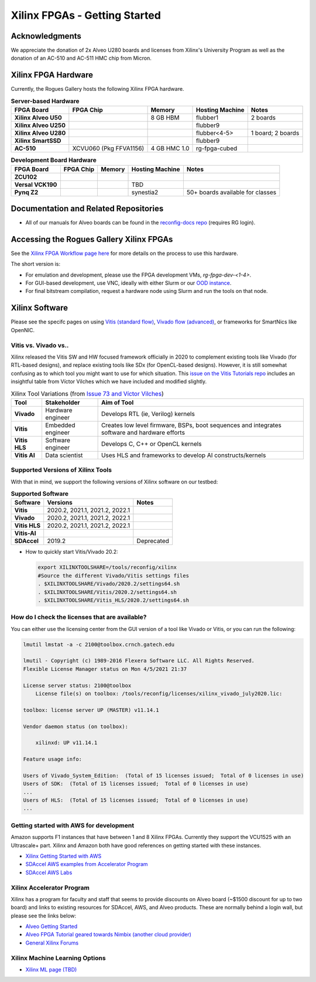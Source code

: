 Xilinx FPGAs - Getting Started
--------------------

Acknowledgments
====================
We appreciate the donation of 2x Alveo U280 boards and licenses from Xilinx's University Program as well as the donation of an AC-510 and AC-511 HMC chip from Micron.

Xilinx FPGA Hardware
====================

Currently, the Rogues Gallery hosts the following Xilinx FPGA hardware.

.. list-table:: **Server-based Hardware**
    :widths: auto
    :header-rows: 1
    :stub-columns: 1

    * - FPGA Board
      - FPGA Chip
      - Memory
      - Hosting Machine
      - Notes
    * - Xilinx Alveo U50
      - 
      - 8 GB HBM
      - flubber1
      - 2 boards
    * - Xilinx Alveo U250
      - 
      - 
      - flubber9
      -
    * - Xilinx Alveo U280
      - 
      - 
      - flubber<4-5>
      - 1 board; 2 boards
    * - Xilinx SmartSSD
      - 
      - 
      - flubber9
      -
    * - AC-510
      - XCVU060 (Pkg FFVA1156)
      - 4 GB HMC 1.0
      - rg-fpga-cubed
      -

.. list-table:: **Development Board Hardware**
    :widths: auto
    :header-rows: 1
    :stub-columns: 1

    * - FPGA Board
      - FPGA Chip
      - Memory
      - Hosting Machine
      - Notes
    * - ZCU102
      - 
      - 
      - 
      - 
    * - Versal VCK190
      - 
      - 
      - TBD
      -
    * - Pynq Z2
      - 
      - 
      - synestia2
      - 50+ boards available for classes
      
Documentation and Related Repositories
======================================

- All of our manuals for Alveo boards can be found in the `reconfig-docs repo <https://github.gatech.edu/crnch-rg/reconfig-docs>`__ (requires RG login). 

Accessing the Rogues Gallery Xilinx FPGAs
=========================================

See the `Xilinx FPGA Workflow page here <https://github.com/gt-crnch-rg/read-the-docs/blob/main/docs/reconfig/xilinx/xilinx-fpga-crnch-workflow.md>`__ for more details on the process to use this hardware.

The short version is: 

* For emulation and development, please use the FPGA development VMs, `rg-fpga-dev-<1-4>`.
* For GUI-based development, use VNC, ideally with either Slurm or our `OOD instance <https://gt-crnch-rg.readthedocs.io/en/main/general/open-on-demand.html>`__.
* For final bitstream compilation, request a hardware node using Slurm and run the tools on that node. 


Xilinx Software 
===============

Please see the specifc pages on using `Vitis (standard flow) <https://github.com/gt-crnch-rg/read-the-docs/blob/main/docs/reconfig/xilinx/xilinx-fpga-crnch-workflow.md>`__, `Vivado flow (advanced) <https://gt-crnch-rg.readthedocs.io/en/main/reconfig/xilinx/xilinx-vivado-flow.html>`__, or frameworks for SmartNics like OpenNIC.

Vitis vs. Vivado vs..
~~~~~~~~~~~~~~~~

Xilinx released the Vitis SW and HW focused framework officially in 2020 to complement existing tools like Vivado (for RTL-based designs), and replace existing tools like SDx (for OpenCL-based designs). However, it is still somewhat confusing as to which tool you might want to use for which situation. This `issue on the Vitis Tutorials repo <https://github.com/Xilinx/Vitis-Tutorials/issues/73>`__ includes an insightful table from Víctor Vilches which we have included and modified slightly.

.. list-table:: Xilinx Tool Variations (from `Issue 73 and Víctor Vilches <https://github.com/Xilinx/Vitis-Tutorials/issues/73>`__)
    :widths: auto
    :header-rows: 1
    :stub-columns: 1
    
    * - Tool 
      - Stakeholder
      - Aim of Tool
    * - Vivado
      - Hardware engineer
      - Develops RTL (ie, Verilog) kernels
    * - Vitis
      - Embedded engineer
      - Creates low level firmware, BSPs, boot sequences and integrates software and hardware efforts
    * - Vitis HLS
      - Software engineer
      - Develops C, C++ or OpenCL kernels
    * - Vitis AI
      - Data scientist
      - Uses HLS and frameworks to develop AI constructs/kernels

Supported Versions of Xilinx Tools
~~~~~~~~~~~~~~~~

With that in mind, we support the following versions of Xilinx software on our testbed:

.. list-table:: **Supported Software**
    :widths: auto
    :header-rows: 1
    :stub-columns: 1
    
    * - Software
      - Versions
      - Notes
    * - Vitis
      - 2020.2, 2021.1, 2021.2, 2022.1
      -
    * - Vivado
      - 2020.2, 2021.1, 2021.2, 2022.1
      -
    * - Vitis HLS
      - 2020.2, 2021.1, 2021.2, 2022.1
      -
    * - Vitis-AI
      -
      -
    * - SDAccel
      - 2019.2
      - Deprecated
      

* How to quickly start Vitis/Vivado 20.2:

  .. code-block::

     export XILINXTOOLSHARE=/tools/reconfig/xilinx
     #Source the different Vivado/Vitis settings files
     . $XILINXTOOLSHARE/Vivado/2020.2/settings64.sh
     . $XILINXTOOLSHARE/Vitis/2020.2/settings64.sh
     . $XILINXTOOLSHARE/Vitis_HLS/2020.2/settings64.sh


How do I check the licenses that are available?
~~~~~~~~~~~~~~~~~~~~~~~~~~~~~~~~~~~~~~~~~~~~~~~~
You can either use the licensing center from the GUI version of a tool like Vivado or Vitis, or you can run the following:

.. code-block::

    lmutil lmstat -a -c 2100@toolbox.crnch.gatech.edu

    lmutil - Copyright (c) 1989-2016 Flexera Software LLC. All Rights Reserved.
    Flexible License Manager status on Mon 4/5/2021 21:37

    License server status: 2100@toolbox
        License file(s) on toolbox: /tools/reconfig/licenses/xilinx_vivado_july2020.lic:

    toolbox: license server UP (MASTER) v11.14.1

    Vendor daemon status (on toolbox):

        xilinxd: UP v11.14.1

    Feature usage info:

    Users of Vivado_System_Edition:  (Total of 15 licenses issued;  Total of 0 licenses in use)
    Users of SDK:  (Total of 15 licenses issued;  Total of 0 licenses in use)
    ...
    Users of HLS:  (Total of 15 licenses issued;  Total of 0 licenses in use)
    ...

Getting started with AWS for development
~~~~~~~~~~~~~~~~~~~~~~~~~~~~~~~~~~~~~~~~~

Amazon supports F1 instances that have between 1 and 8 Xilinx FPGAs. Currently they support the VCU1525 with an Ultrascale+ part. Xilinx and Amazon both have good references on getting started with these instances.


* `Xilinx Getting Started with AWS <https://www.xilinx.com/products/design-tools/acceleration-zone/aws.html#gettingstarted>`_
* `SDAccel AWS examples from Accelerator Program <https://github.com/Xilinx/SDAccel_Examples/wiki/Getting-Started-on-AWS-F1-with-SDAccel-and-RTL-Kernels>`_
* `SDAccel AWS Labs <https://github.com/Xilinx/SDAccel-AWS-F1-Developer-Labs>`_

Xilinx Accelerator Program
~~~~~~~~~~~~~~~~~~~~~~~~~~~~~

Xilinx has a program for faculty and staff that seems to provide discounts on Alveo board (~$1500 discount for up to two board) and links to existing resources for SDAccel, AWS, and Alveo products. These are normally behind a login wall, but please see the links below:


* `Alveo Getting Started <https://www.xilinx.com/video/fpga/getting-started-with-alveo-u200-u250.html>`_
* `Alveo FPGA Tutorial geared towards Nimbix (another cloud provider) <https://www.nimbix.net/alveo-fpga-tutorial>`_
* `General Xilinx Forums <https://forums.xilinx.com/t5/Forums/ct-p/XlnxProd>`_ 

Xilinx Machine Learning Options
~~~~~~~~~~~~~~~~~~~~~~~~~~~~~~~~~~
* `Xilinx ML page (TBD) <tbd.html>`_
